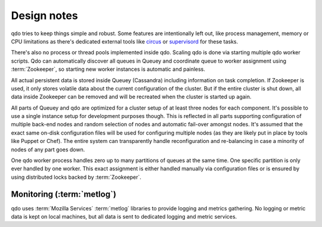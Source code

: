 ============
Design notes
============

qdo tries to keep things simple and robust. Some features are intentionally
left out, like process management, memory or CPU limitations as there's
dedicated external tools like `circus <http://circus.readthedocs.org>`_ or
`supervisord <http://supervisord.org/>`_ for these tasks.

There's also no process or thread pools implemented inside qdo. Scaling qdo
is done via starting multiple qdo worker scripts. Qdo can automatically
discover all queues in Queuey and coordinate queue to worker assignment using
:term:`Zookeeper`, so starting new worker instances is automatic and painless.

All actual persistent data is stored inside Queuey (Cassandra) including
information on task completion. If Zookeeper is used, it only stores volatile
data about the current configuration of the cluster. But if the entire cluster
is shut down, all data inside Zookeeper can be removed and will be recreated
when the cluster is started up again.

All parts of Queuey and qdo are optimized for a cluster setup of at least
three nodes for each component. It's possible to use a single instance
setup for development purposes though. This is reflected in all parts
supporting configuration of multiple back-end nodes and random selection
of nodes and automatic fail-over amongst nodes. It's assumed that the exact
same on-disk configuration files will be used for configuring multiple nodes
(as they are likely put in place by tools like Puppet or Chef). The entire
system can transparently handle reconfiguration and re-balancing in case a
minority of nodes of any part goes down.

One qdo worker process handles zero up to many partitions of queues at the
same time. One specific partition is only ever handled by one worker.
This exact assignment is either handled manually via configuration files or
is ensured by using distributed locks backed by :term:`Zookeeper`.

Monitoring (:term:`metlog`)
---------------------------

qdo uses :term:`Mozilla Services` :term:`metlog` libraries to provide logging
and metrics gathering. No logging or metric data is kept on local machines,
but all data is sent to dedicated logging and metric services.
